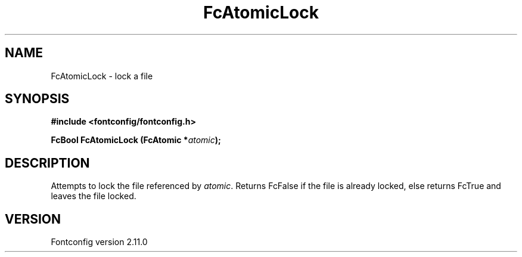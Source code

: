 .\" auto-generated by docbook2man-spec from docbook-utils package
.TH "FcAtomicLock" "3" "11 10月 2013" "" ""
.SH NAME
FcAtomicLock \- lock a file
.SH SYNOPSIS
.nf
\fB#include <fontconfig/fontconfig.h>
.sp
FcBool FcAtomicLock (FcAtomic *\fIatomic\fB);
.fi\fR
.SH "DESCRIPTION"
.PP
Attempts to lock the file referenced by \fIatomic\fR\&.
Returns FcFalse if the file is already locked, else returns FcTrue and
leaves the file locked.
.SH "VERSION"
.PP
Fontconfig version 2.11.0
